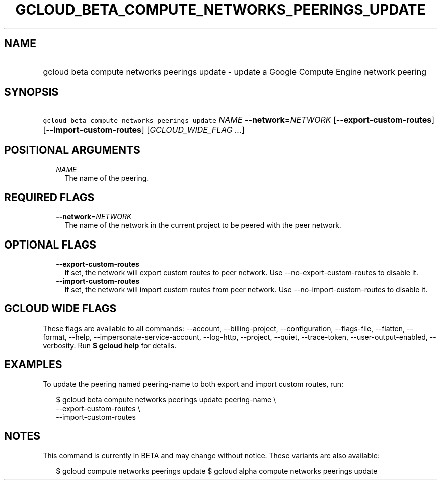 
.TH "GCLOUD_BETA_COMPUTE_NETWORKS_PEERINGS_UPDATE" 1



.SH "NAME"
.HP
gcloud beta compute networks peerings update \- update a Google Compute Engine network peering



.SH "SYNOPSIS"
.HP
\f5gcloud beta compute networks peerings update\fR \fINAME\fR \fB\-\-network\fR=\fINETWORK\fR [\fB\-\-export\-custom\-routes\fR] [\fB\-\-import\-custom\-routes\fR] [\fIGCLOUD_WIDE_FLAG\ ...\fR]



.SH "POSITIONAL ARGUMENTS"

.RS 2m
.TP 2m
\fINAME\fR
The name of the peering.


.RE
.sp

.SH "REQUIRED FLAGS"

.RS 2m
.TP 2m
\fB\-\-network\fR=\fINETWORK\fR
The name of the network in the current project to be peered with the peer
network.


.RE
.sp

.SH "OPTIONAL FLAGS"

.RS 2m
.TP 2m
\fB\-\-export\-custom\-routes\fR
If set, the network will export custom routes to peer network. Use
\-\-no\-export\-custom\-routes to disable it.

.TP 2m
\fB\-\-import\-custom\-routes\fR
If set, the network will import custom routes from peer network. Use
\-\-no\-import\-custom\-routes to disable it.


.RE
.sp

.SH "GCLOUD WIDE FLAGS"

These flags are available to all commands: \-\-account, \-\-billing\-project,
\-\-configuration, \-\-flags\-file, \-\-flatten, \-\-format, \-\-help,
\-\-impersonate\-service\-account, \-\-log\-http, \-\-project, \-\-quiet,
\-\-trace\-token, \-\-user\-output\-enabled, \-\-verbosity. Run \fB$ gcloud
help\fR for details.



.SH "EXAMPLES"

To update the peering named peering\-name to both export and import custom
routes, run:

.RS 2m
$ gcloud beta compute networks peerings update peering\-name \e
  \-\-export\-custom\-routes \e
  \-\-import\-custom\-routes
.RE



.SH "NOTES"

This command is currently in BETA and may change without notice. These variants
are also available:

.RS 2m
$ gcloud compute networks peerings update
$ gcloud alpha compute networks peerings update
.RE

